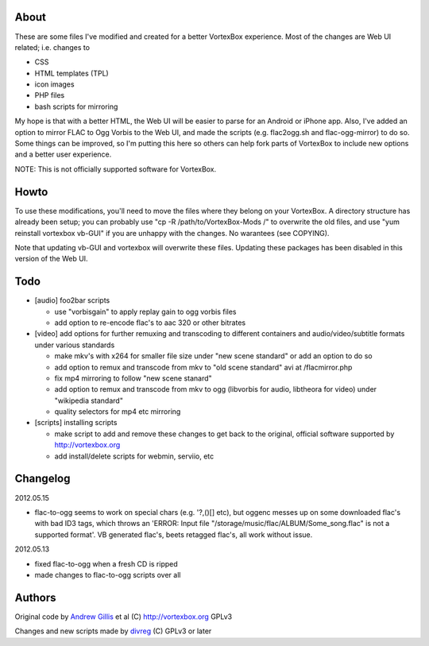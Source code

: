 About
------------

These are some files I've modified and created for a better VortexBox experience.  Most of the changes are Web UI related; i.e. changes to  

- CSS
- HTML templates (TPL)
- icon images
- PHP files
- bash scripts for mirroring  

My hope is that with a better HTML, the Web UI will be easier to parse for an Android or iPhone app.  Also, I've added an option to mirror FLAC to Ogg Vorbis to the Web UI, and made the scripts (e.g. flac2ogg.sh and flac-ogg-mirror) to do so. Some things can be improved, so I'm putting this here so others can help fork parts of VortexBox to include new options and a better user experience.

NOTE: This is not officially supported software for VortexBox.

Howto
-----

To use these modifications, you'll need to move the files where they belong on your VortexBox.  A directory structure has already been setup; you can probably use "cp -R /path/to/VortexBox-Mods /" to overwrite the old files, and use "yum reinstall vortexbox vb-GUI" if you are unhappy with the changes. No warantees (see COPYING).

Note that updating vb-GUI and vortexbox will overwrite these files.  Updating these packages has been disabled in this version of the Web UI.

Todo
----

- [audio] foo2bar scripts

  - use "vorbisgain" to apply replay gain to ogg vorbis files
 
  - add option to re-encode flac's to aac 320 or other bitrates 

- [video] add options for further remuxing and transcoding to different containers and audio/video/subtitle formats under various standards

  - make mkv's with x264 for smaller file size under "new scene standard"  or add an option to do so

  - add option to remux and transcode from mkv to "old scene standard" avi at /flacmirror.php

  - fix mp4 mirroring to follow "new scene stanard"

  - add option to remux and transcode from mkv to ogg (libvorbis for audio, libtheora for video) under "wikipedia standard"
  
  - quality selectors for mp4 etc mirroring

- [scripts] installing scripts

  - make script to add and remove these changes to get back to the original, official software supported by http://vortexbox.org

  - add install/delete scripts for webmin, serviio, etc

Changelog
---------

2012.05.15

- flac-to-ogg seems to work on special chars (e.g. '?,()[] etc), but oggenc messes up on some downloaded flac's with bad ID3 tags, which throws an 'ERROR: Input file "/storage/music/flac/ALBUM/Some_song.flac" is not a supported format'. VB generated flac's, beets retagged flac's, all work without issue.

2012.05.13

- fixed flac-to-ogg when a fresh CD is ripped

- made changes to flac-to-ogg scripts over all

Authors
-------

Original code by `Andrew Gillis`_ et al (C) http://vortexbox.org GPLv3

Changes and new scripts made by `divreg`_ (C) GPLv3 or later

.. _Andrew Gillis: mailto:andrew@vortexbox.org
.. _divreg: mailto:wyatt.brege@gmail.com
